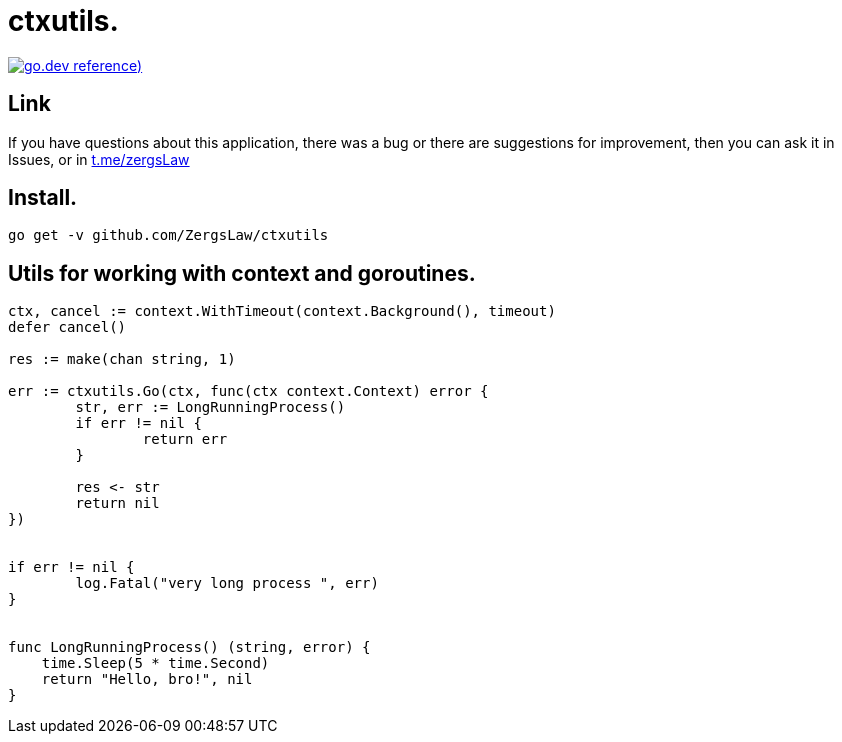 = ctxutils.

https://pkg.go.dev/github.com/ZergsLaw/zerg-repo?tab=doc[image:https://img.shields.io/badge/go.dev-reference-007d9c?logo=go&logoColor=white&style=flat-square[go.dev
reference])]

== Link
:hide-uri-scheme:
If you have questions about this application, there was a bug or there are suggestions for improvement, then you can ask it in Issues, or in link:telegram[https://t.me/zergsLaw]

== Install.

----
go get -v github.com/ZergsLaw/ctxutils
----

== Utils for working with context and goroutines.

[source,go]
----

ctx, cancel := context.WithTimeout(context.Background(), timeout)
defer cancel()

res := make(chan string, 1)

err := ctxutils.Go(ctx, func(ctx context.Context) error {
	str, err := LongRunningProcess()
	if err != nil {
		return err
	}

	res <- str
	return nil
})


if err != nil {
	log.Fatal("very long process ", err)
}


func LongRunningProcess() (string, error) {
    time.Sleep(5 * time.Second)
    return "Hello, bro!", nil
}
----
